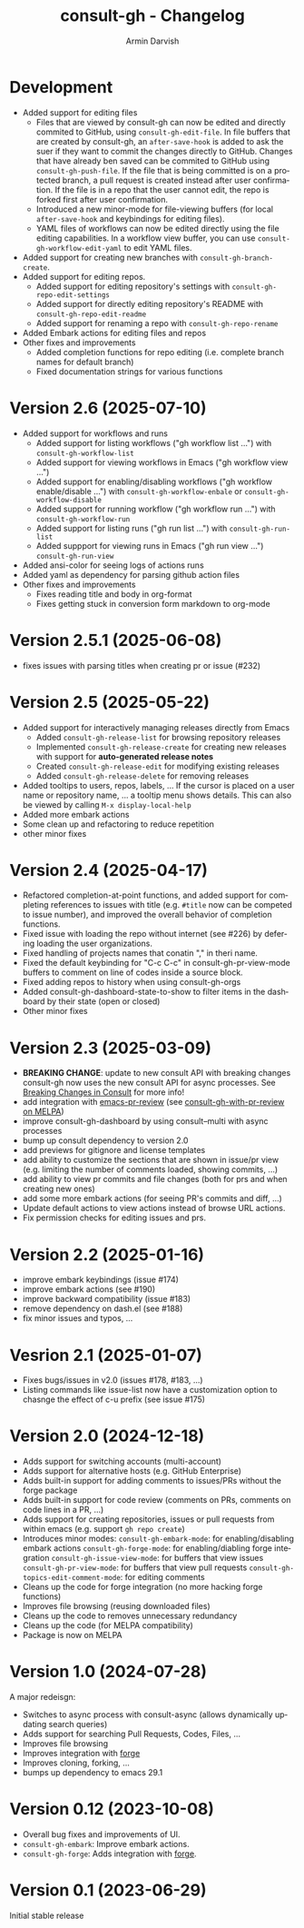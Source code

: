 #+title: consult-gh - Changelog
#+author: Armin Darvish
#+language: en

* Development
- Added support for editing files
  - Files that are viewed by consult-gh can now be edited and directly commited to GitHub, using =consult-gh-edit-file=. In file buffers that are created by consult-gh, an =after-save-hook= is added to ask the suer if they want to commit the changes directly to GitHub. Changes that have already ben saved can be commited to GitHub using =consult-gh-push-file=.
    If the file that is being committed is on a protected branch, a pull request is created instead after user confirmation. If the file is in a repo that the user cannot edit, the repo is forked first after user confirmation.
  - Introduced a new minor-mode for file-viewing buffers (for local =after-save-hook= and keybindings for editing files).
  - YAML files of workflows can now be edited directly using the file editing capabilities. In a workflow view buffer, you can use =consult-gh-workflow-edit-yaml= to edit YAML files.
- Added support for creating new branches with =consult-gh-branch-create=.
- Added support for editing repos.
  - Added support for editing repository's settings with =consult-gh-repo-edit-settings=
  - Added support for directly editing repository's README with =consult-gh-repo-edit-readme=
  - Added support for renaming a repo with =consult-gh-repo-rename=
- Added Embark actions for editing files and repos
- Other fixes and improvements
  - Added completion functions for repo editing (i.e. complete branch names for default branch)
  - Fixed documentation strings for various functions

* Version 2.6 (2025-07-10)
- Added support for workflows and runs
  - Added support for listing workflows ("gh workflow list ...") with =consult-gh-workflow-list=
  - Added support for viewing workflows in Emacs ("gh workflow view ...")
  - Added support for enabling/disabling workflows ("gh workflow enable/disable ...") with =consult-gh-workflow-enbale= or =consult-gh-workflow-disable=
  - Added support for running workflow ("gh workflow run ...") with =consult-gh-workflow-run=
  - Added support for listing runs ("gh run list ...") with =consult-gh-run-list=
  - Added suppport for viewing runs in Emacs ("gh run view ...") =consult-gh-run-view=
- Added ansi-color for seeing logs of actions runs
- Added yaml as dependency for parsing github action files
- Other fixes and improvements
  - Fixes reading title and body in org-format
  - Fixes getting stuck in conversion form markdown to org-mode

* Version 2.5.1 (2025-06-08)
- fixes issues with parsing titles when creating pr or issue (#232)

* Version 2.5 (2025-05-22)
- Added support for interactively managing releases directly from Emacs
  - Added =consult-gh-release-list= for browsing repository releases
  - Implemented =consult-gh-release-create= for creating new releases with support for *auto-generated release notes*
  - Created =consult-gh-release-edit= for modifying existing releases
  - Added =consult-gh-release-delete= for removing releases
- Added tooltips to users, repos, labels, ...
  If the cursor is placed on a user name or repository name, ... a tooltip menu shows details. This can also be viewed by calling =M-x display-local-help=
- Added more embark actions
- Some clean up and refactoring to reduce repetition
- other minor fixes

* Version 2.4 (2025-04-17)
- Refactored completion-at-point functions, and added support for completing references to issues with title (e.g. =#title= now can be competed to issue number), and improved the overall behavior of completion functions.
- Fixed issue with loading the repo without internet (see #226) by defering loading the user organizations.
- Fixed handling of projects names that conatin "," in theri name.
- Fixed the default keybinding for "C-c C-c" in consult-gh-pr-view-mode buffers to comment on line of codes inside a source block.
- Fixed adding repos to history when using consult-gh-orgs
- Added consult-gh-dashboard-state-to-show to filter items in the dashboard by their state (open or closed)
- Other minor fixes

* Version 2.3 (2025-03-09)

- *BREAKING CHANGE*: update to new consult API with breaking changes
  consult-gh now uses the new consult API for async processes. See [[https://github.com/minad/consult/commit/ada079d5932700a8819ace622ef4323e73983161][Breaking Changes in Consult]] for more info!
- add integration with [[https://github.com/blahgeek/emacs-pr-review][emacs-pr-review]] (see [[https://melpa.org/#/consult-gh-with-pr-review][consult-gh-with-pr-review on MELPA]])
- improve consult-gh-dashboard by using consult--multi with async processes
- bump up consult dependency to version 2.0
- add previews for gitignore and license templates
- add ability to customize the sections that are shown in issue/pr view
  (e.g. limiting the number of comments loaded, showing commits, ...)
- add ability to view pr commits and file changes (both for prs and when creating new ones)
- add some more embark actions (for seeing PR's commits and diff, ...)
- Update default actions to view actions instead of browse URL actions.
- Fix permission checks for editing issues and prs.

* Version 2.2 (2025-01-16)
- improve embark keybindings (issue #174)
- improve embark actions (see #190)
- improve backward compatibility (issue #183)
- remove dependency on dash.el (see #188)
- fix minor issues and typos, ...

* Vesrion 2.1 (2025-01-07)
- Fixes bugs/issues in v2.0 (issues #178, #183, ...)
- Listing commands like issue-list now have a customization option to chasnge the effect of c-u prefix (see issue #175)

* Version 2.0 (2024-12-18)
- Adds support for switching accounts (multi-account)
- Adds support for alternative hosts (e.g. GitHub Enterprise)
- Adds built-in support for adding comments to issues/PRs without the forge package
- Adds built-in support for code review (comments on PRs, comments on code lines in a PR, ...)
- Adds support for creating repositories, issues or pull requests from within emacs (e.g. support  =gh repo create=)
- Introduces minor modes:
   =consult-gh-embark-mode=: for enabling/disabling embark actions
   =consult-gh-forge-mode=: for enabling/diabling forge integration
   =consult-gh-issue-view-mode=: for buffers that view issues
   =consult-gh-pr-view-mode=: for buffers that view pull requests
   =consult-gh-topics-edit-comment-mode=: for editing comments
- Cleans up the code for forge integration (no more hacking forge functions)
- Improves file browsing (reusing downloaded files)
- Cleans up the code to removes unnecessary redundancy
- Cleans up the code (for MELPA compatibility)
- Package is now on MELPA

* Version 1.0 (2024-07-28)

A major redeisgn:
- Switches to async process with consult-async (allows dynamically updating search queries)
- Adds support for searching Pull Requests, Codes, Files, ...
- Improves file browsing
- Improves integration with [[https://github.com/magit/forge][forge]]
- Improves cloning, forking, ...
- bumps up dependency to emacs 29.1

* Version 0.12 (2023-10-08)

- Overall bug fixes and improvements of UI.
- =consult-gh-embark=: Improve embark actions.
- =consult-gh-forge=: Adds integration with [[https://github.com/magit/forge][forge]].


* Version 0.1 (2023-06-29)

Initial stable release
